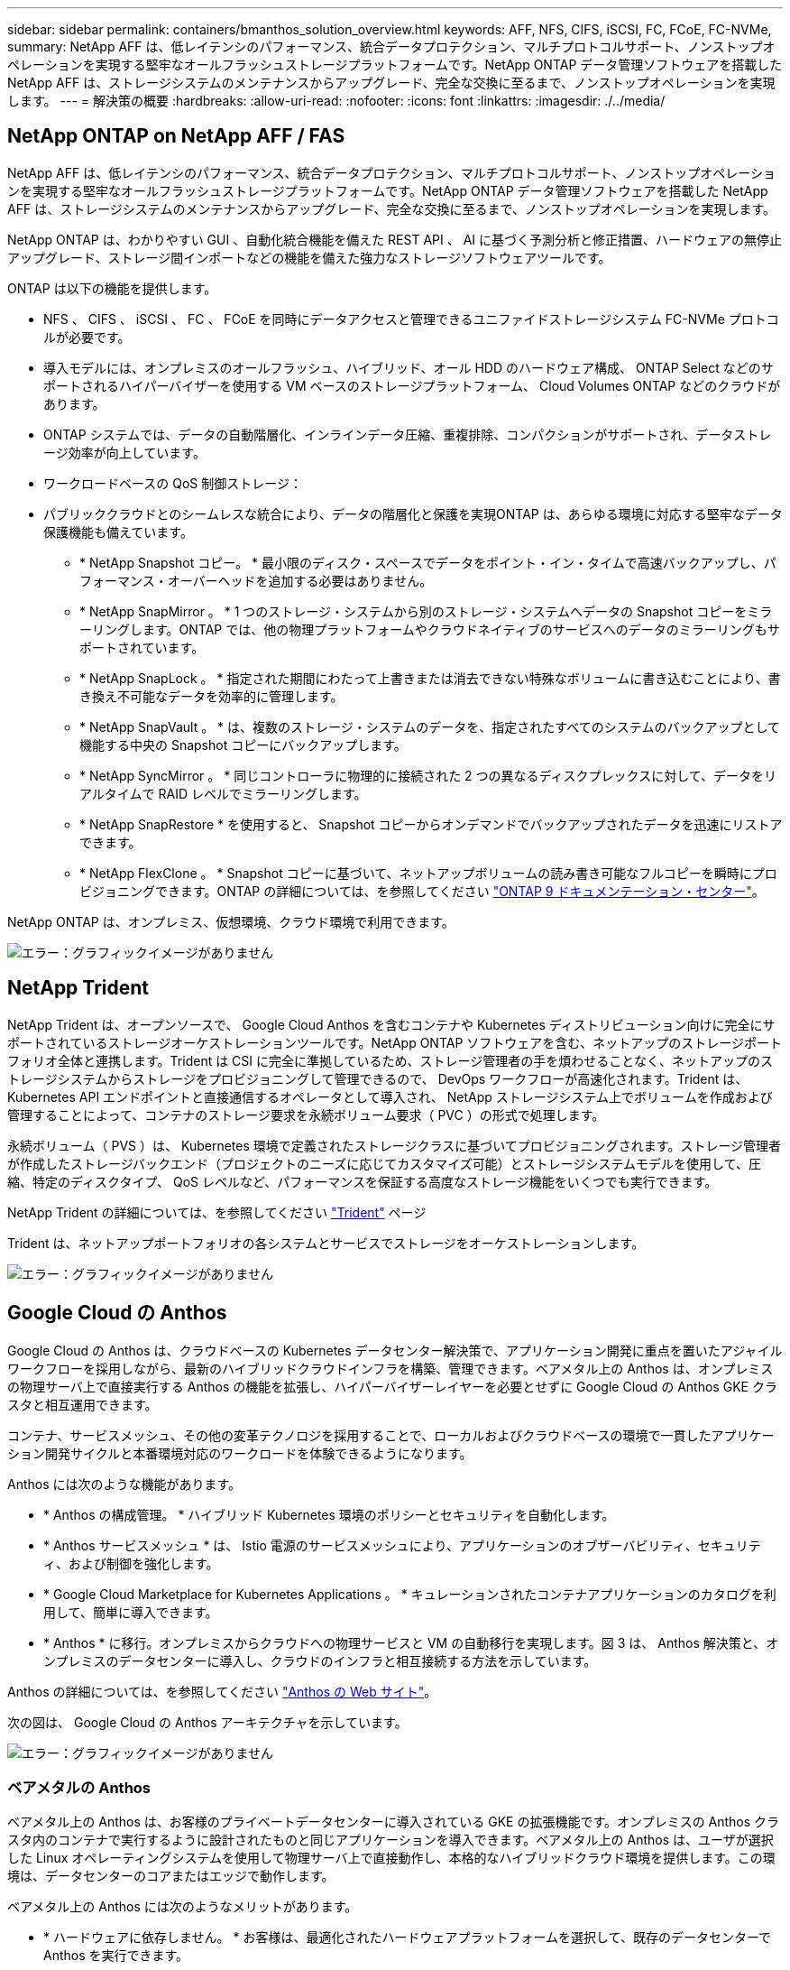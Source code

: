 ---
sidebar: sidebar 
permalink: containers/bmanthos_solution_overview.html 
keywords: AFF, NFS, CIFS, iSCSI, FC, FCoE, FC-NVMe, 
summary: NetApp AFF は、低レイテンシのパフォーマンス、統合データプロテクション、マルチプロトコルサポート、ノンストップオペレーションを実現する堅牢なオールフラッシュストレージプラットフォームです。NetApp ONTAP データ管理ソフトウェアを搭載した NetApp AFF は、ストレージシステムのメンテナンスからアップグレード、完全な交換に至るまで、ノンストップオペレーションを実現します。 
---
= 解決策の概要
:hardbreaks:
:allow-uri-read: 
:nofooter: 
:icons: font
:linkattrs: 
:imagesdir: ./../media/




== NetApp ONTAP on NetApp AFF / FAS

NetApp AFF は、低レイテンシのパフォーマンス、統合データプロテクション、マルチプロトコルサポート、ノンストップオペレーションを実現する堅牢なオールフラッシュストレージプラットフォームです。NetApp ONTAP データ管理ソフトウェアを搭載した NetApp AFF は、ストレージシステムのメンテナンスからアップグレード、完全な交換に至るまで、ノンストップオペレーションを実現します。

NetApp ONTAP は、わかりやすい GUI 、自動化統合機能を備えた REST API 、 AI に基づく予測分析と修正措置、ハードウェアの無停止アップグレード、ストレージ間インポートなどの機能を備えた強力なストレージソフトウェアツールです。

ONTAP は以下の機能を提供します。

* NFS 、 CIFS 、 iSCSI 、 FC 、 FCoE を同時にデータアクセスと管理できるユニファイドストレージシステム FC-NVMe プロトコルが必要です。
* 導入モデルには、オンプレミスのオールフラッシュ、ハイブリッド、オール HDD のハードウェア構成、 ONTAP Select などのサポートされるハイパーバイザーを使用する VM ベースのストレージプラットフォーム、 Cloud Volumes ONTAP などのクラウドがあります。
* ONTAP システムでは、データの自動階層化、インラインデータ圧縮、重複排除、コンパクションがサポートされ、データストレージ効率が向上しています。
* ワークロードベースの QoS 制御ストレージ：
* パブリッククラウドとのシームレスな統合により、データの階層化と保護を実現ONTAP は、あらゆる環境に対応する堅牢なデータ保護機能も備えています。
+
** * NetApp Snapshot コピー。 * 最小限のディスク・スペースでデータをポイント・イン・タイムで高速バックアップし、パフォーマンス・オーバーヘッドを追加する必要はありません。
** * NetApp SnapMirror 。 * 1 つのストレージ・システムから別のストレージ・システムへデータの Snapshot コピーをミラーリングします。ONTAP では、他の物理プラットフォームやクラウドネイティブのサービスへのデータのミラーリングもサポートされています。
** * NetApp SnapLock 。 * 指定された期間にわたって上書きまたは消去できない特殊なボリュームに書き込むことにより、書き換え不可能なデータを効率的に管理します。
** * NetApp SnapVault 。 * は、複数のストレージ・システムのデータを、指定されたすべてのシステムのバックアップとして機能する中央の Snapshot コピーにバックアップします。
** * NetApp SyncMirror 。 * 同じコントローラに物理的に接続された 2 つの異なるディスクプレックスに対して、データをリアルタイムで RAID レベルでミラーリングします。
** * NetApp SnapRestore * を使用すると、 Snapshot コピーからオンデマンドでバックアップされたデータを迅速にリストアできます。
** * NetApp FlexClone 。 * Snapshot コピーに基づいて、ネットアップボリュームの読み書き可能なフルコピーを瞬時にプロビジョニングできます。ONTAP の詳細については、を参照してください https://docs.netapp.com/ontap-9/index.jsp["ONTAP 9 ドキュメンテーション・センター"^]。




NetApp ONTAP は、オンプレミス、仮想環境、クラウド環境で利用できます。

image:bmanthos_image1.png["エラー：グラフィックイメージがありません"]



== NetApp Trident

NetApp Trident は、オープンソースで、 Google Cloud Anthos を含むコンテナや Kubernetes ディストリビューション向けに完全にサポートされているストレージオーケストレーションツールです。NetApp ONTAP ソフトウェアを含む、ネットアップのストレージポートフォリオ全体と連携します。Trident は CSI に完全に準拠しているため、ストレージ管理者の手を煩わせることなく、ネットアップのストレージシステムからストレージをプロビジョニングして管理できるので、 DevOps ワークフローが高速化されます。Trident は、 Kubernetes API エンドポイントと直接通信するオペレータとして導入され、 NetApp ストレージシステム上でボリュームを作成および管理することによって、コンテナのストレージ要求を永続ボリューム要求（ PVC ）の形式で処理します。

永続ボリューム（ PVS ）は、 Kubernetes 環境で定義されたストレージクラスに基づいてプロビジョニングされます。ストレージ管理者が作成したストレージバックエンド（プロジェクトのニーズに応じてカスタマイズ可能）とストレージシステムモデルを使用して、圧縮、特定のディスクタイプ、 QoS レベルなど、パフォーマンスを保証する高度なストレージ機能をいくつでも実行できます。

NetApp Trident の詳細については、を参照してください https://netapp-trident.readthedocs.io/en/stable-v20.10/["Trident"^] ページ

Trident は、ネットアップポートフォリオの各システムとサービスでストレージをオーケストレーションします。

image:bmanthos_image2.png["エラー：グラフィックイメージがありません"]



== Google Cloud の Anthos

Google Cloud の Anthos は、クラウドベースの Kubernetes データセンター解決策で、アプリケーション開発に重点を置いたアジャイルワークフローを採用しながら、最新のハイブリッドクラウドインフラを構築、管理できます。ベアメタル上の Anthos は、オンプレミスの物理サーバ上で直接実行する Anthos の機能を拡張し、ハイパーバイザーレイヤーを必要とせずに Google Cloud の Anthos GKE クラスタと相互運用できます。

コンテナ、サービスメッシュ、その他の変革テクノロジを採用することで、ローカルおよびクラウドベースの環境で一貫したアプリケーション開発サイクルと本番環境対応のワークロードを体験できるようになります。

Anthos には次のような機能があります。

* * Anthos の構成管理。 * ハイブリッド Kubernetes 環境のポリシーとセキュリティを自動化します。
* * Anthos サービスメッシュ * は、 Istio 電源のサービスメッシュにより、アプリケーションのオブザーバビリティ、セキュリティ、および制御を強化します。
* * Google Cloud Marketplace for Kubernetes Applications 。 * キュレーションされたコンテナアプリケーションのカタログを利用して、簡単に導入できます。
* * Anthos * に移行。オンプレミスからクラウドへの物理サービスと VM の自動移行を実現します。図 3 は、 Anthos 解決策と、オンプレミスのデータセンターに導入し、クラウドのインフラと相互接続する方法を示しています。


Anthos の詳細については、を参照してください https://cloud.google.com/anthos/["Anthos の Web サイト"^]。

次の図は、 Google Cloud の Anthos アーキテクチャを示しています。

image:bmanthos_image3.png["エラー：グラフィックイメージがありません"]



=== ベアメタルの Anthos

ベアメタル上の Anthos は、お客様のプライベートデータセンターに導入されている GKE の拡張機能です。オンプレミスの Anthos クラスタ内のコンテナで実行するように設計されたものと同じアプリケーションを導入できます。ベアメタル上の Anthos は、ユーザが選択した Linux オペレーティングシステムを使用して物理サーバ上で直接動作し、本格的なハイブリッドクラウド環境を提供します。この環境は、データセンターのコアまたはエッジで動作します。

ベアメタル上の Anthos には次のようなメリットがあります。

* * ハードウェアに依存しません。 * お客様は、最適化されたハードウェアプラットフォームを選択して、既存のデータセンターで Anthos を実行できます。
* * コスト削減。 * Google Cloud 環境でリソースをプロビジョニングする代わりに、アプリケーションの導入に独自の物理リソースを使用することで、大幅なコスト削減を実現できます。
* * 開発して公開 * アプリケーションの開発中にオンプレミス環境を使用できます。これにより、アプリケーションをクラウドで公開する前に、ローカルデータセンターのプライバシーでアプリケーションをテストできます。
* * パフォーマンスの向上。 * 低レイテンシと最高レベルのパフォーマンスを必要とする負荷の高いアプリケーションは、ハードウェアの近くで実行できます。
* * セキュリティー要件。 * セキュリティーの懸念が高まるお客様や、パブリッククラウドに保存できない機密データセットをお持ちのお客様は、自社のデータセンターのセキュリティーからアプリケーションを実行できるため、組織の要件を満たすことができます。
* * 管理と運用。 * ベアメタルの Anthos には、ネットワーク機能、ライフサイクル管理機能、診断機能、ヘルスチェック、ロギング、 監視機能を提供します。


link:bmanthos_solution_requirements.html["次：解決策の要件"]
